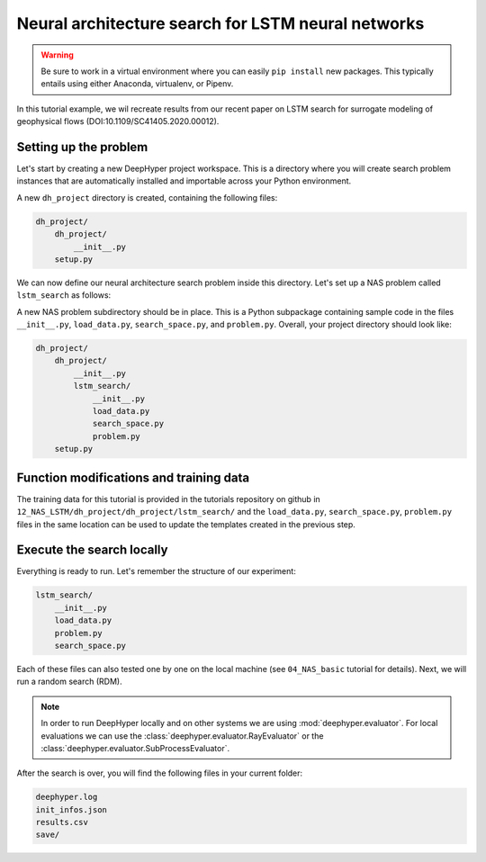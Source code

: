 .. _tutorial-12:

Neural architecture search for LSTM neural networks
**************************************************

.. warning::

    Be sure to work in a virtual environment where you can easily ``pip install`` new packages. This typically entails using either Anaconda, virtualenv, or Pipenv.

In this tutorial example, we wil recreate results from our recent paper on LSTM search for surrogate modeling of geophysical flows (DOI:10.1109/SC41405.2020.00012).

Setting up the problem
=======================

Let's start by creating a new DeepHyper project workspace. This is a directory where you will create search problem instances that are automatically installed and importable across your Python environment.

.. code-block:: console
    :caption: bash

    deephyper start-project dh_project


A new ``dh_project`` directory is created, containing the following files:

.. code-block::

    dh_project/
        dh_project/
            __init__.py
        setup.py

We can now define our neural architecture search problem inside this directory. Let's set up a NAS problem called ``lstm_search`` as follows:

.. code-block:: console
    :caption: bash

    cd dh_project/dh_project/
    deephyper new-problem nas lstm_search


A new NAS problem subdirectory should be in place. This is a Python subpackage containing
sample code in the files ``__init__.py``, ``load_data.py``, ``search_space.py``, and ``problem.py``. Overall, your project directory should look like:

.. code-block::

    dh_project/
        dh_project/
            __init__.py
            lstm_search/
                __init__.py
                load_data.py
                search_space.py
                problem.py
        setup.py

Function modifications and training data
=========================================

The training data for this tutorial is provided in the tutorials repository on github in ``12_NAS_LSTM/dh_project/dh_project/lstm_search/`` and the ``load_data.py``, ``search_space.py``, ``problem.py`` files in the same location can be used to update the templates created in the previous step.

Execute the search locally
==========================

Everything is ready to run. Let's remember the structure of our experiment:

.. code-block::

    lstm_search/
        __init__.py
        load_data.py
        problem.py
        search_space.py

Each of these files can also tested one by one on the local machine (see ``04_NAS_basic`` tutorial for details). Next, we will run a random search (RDM).

.. code-block:: console
    :caption: bash

    deephyper nas random --evaluator ray --problem dh_project.lstm_search.problem.Problem --max-evals 10 --num-workers 2

.. note::

    In order to run DeepHyper locally and on other systems we are using :mod:`deephyper.evaluator`. For local evaluations we can use the :class:`deephyper.evaluator.RayEvaluator` or the :class:`deephyper.evaluator.SubProcessEvaluator`.


After the search is over, you will find the following files in your current folder:

.. code-block:: console

    deephyper.log
    init_infos.json
    results.csv
    save/

